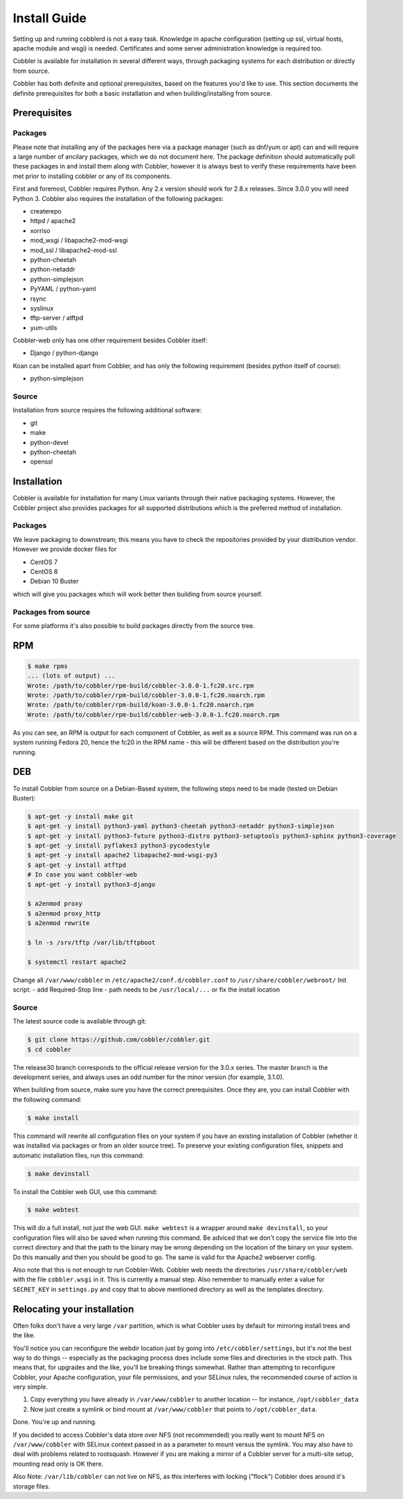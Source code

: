 ***********************************
Install Guide
***********************************

Setting up and running cobblerd is not a easy task. Knowledge in apache configuration (setting up ssl, virtual hosts,
apache module and wsgi) is needed. Certificates and some server administration knowledge is required too.

Cobbler is available for installation in several different ways, through packaging systems for each distribution or
directly from source.

Cobbler has both definite and optional prerequisites, based on the features you'd like to use. This section documents
the definite prerequisites for both a basic installation and when building/installing from source.


Prerequisites
#############

Packages
========

Please note that installing any of the packages here via a package manager (such as dnf/yum or apt) can and will require
a large number of ancilary packages, which we do not document here. The package definition should automatically pull
these packages in and install them along with Cobbler, however it is always best to verify these requirements have been
met prior to installing cobbler or any of its components.

First and foremost, Cobbler requires Python. Any 2.x version should work for 2.8.x releases. Since 3.0.0 you will need
Python 3. Cobbler also requires the installation of the following packages:

- createrepo
- httpd / apache2
- xorriso
- mod_wsgi / libapache2-mod-wsgi
- mod_ssl / libapache2-mod-ssl
- python-cheetah
- python-netaddr
- python-simplejson
- PyYAML / python-yaml
- rsync
- syslinux
- tftp-server / atftpd
- yum-utils

Cobbler-web only has one other requirement besides Cobbler itself:

- Django / python-django

Koan can be installed apart from Cobbler, and has only the following requirement (besides python itself of course):

- python-simplejson

Source
======

Installation from source requires the following additional software:

- git
- make
- python-devel
- python-cheetah
- openssl


Installation
############

Cobbler is available for installation for many Linux variants through their native packaging systems. However, the
Cobbler project also provides packages for all supported distributions which is the preferred method of installation.

Packages
========

We leave packaging to downstream; this means you have to check the repositories provided by your distribution vendor.
However we provide docker files for

- CentOS 7
- CentOS 8
- Debian 10 Buster

which will give you packages which will work better then building from source yourself.

Packages from source
====================

For some platforms it's also possible to build packages directly from the source tree.

RPM
###

.. code-block:: bash

    $ make rpms
    ... (lots of output) ...
    Wrote: /path/to/cobbler/rpm-build/cobbler-3.0.0-1.fc20.src.rpm
    Wrote: /path/to/cobbler/rpm-build/cobbler-3.0.0-1.fc20.noarch.rpm
    Wrote: /path/to/cobbler/rpm-build/koan-3.0.0-1.fc20.noarch.rpm
    Wrote: /path/to/cobbler/rpm-build/cobbler-web-3.0.0-1.fc20.noarch.rpm

As you can see, an RPM is output for each component of Cobbler, as well as a source RPM. This command was run on a
system running Fedora 20, hence the fc20 in the RPM name - this will be different based on the distribution you're
running.

DEB
###

To install Cobbler from source on a Debian-Based system, the following steps need to be made (tested on Debian Buster):

.. code-block:: bash

    $ apt-get -y install make git
    $ apt-get -y install python3-yaml python3-cheetah python3-netaddr python3-simplejson
    $ apt-get -y install python3-future python3-distro python3-setuptools python3-sphinx python3-coverage
    $ apt-get -y install pyflakes3 python3-pycodestyle
    $ apt-get -y install apache2 libapache2-mod-wsgi-py3
    $ apt-get -y install atftpd
    # In case you want cobbler-web
    $ apt-get -y install python3-django

    $ a2enmod proxy
    $ a2enmod proxy_http
    $ a2enmod rewrite

    $ ln -s /srv/tftp /var/lib/tftpboot

    $ systemctl restart apache2

Change all ``/var/www/cobbler`` in ``/etc/apache2/conf.d/cobbler.conf`` to ``/usr/share/cobbler/webroot/``
Init script:
- add Required-Stop line
- path needs to be ``/usr/local/...`` or fix the install location


Source
======

The latest source code is available through git:

.. code-block:: bash

    $ git clone https://github.com/cobbler/cobbler.git
    $ cd cobbler

The release30 branch corresponds to the official release version for the 3.0.x series. The master branch is the
development series, and always uses an odd number for the minor version (for example, 3.1.0).

When building from source, make sure you have the correct prerequisites. Once they are, you can install Cobbler with the
following command:

.. code-block:: bash

    $ make install

This command will rewrite all configuration files on your system if you have an existing installation of Cobbler
(whether it was installed via packages or from an older source tree). To preserve your existing configuration files,
snippets and automatic installation files, run this command:

.. code-block:: bash

    $ make devinstall

To install the Cobbler web GUI, use this command:

.. code-block:: bash

    $ make webtest

This will do a full install, not just the web GUI. ``make webtest`` is a wrapper around ``make devinstall``, so your
configuration files will also be saved when running this command. Be adviced that we don't copy the service file into
the correct directory and that the path to the binary may be wrong depending on the location of the binary on your
system. Do this manually and then you should be good to go. The same is valid for the Apache2 webserver config.

Also note that this is not enough to run Cobbler-Web. Cobbler web needs the directories ``/usr/share/cobbler/web``
with the file ``cobbler.wsgi`` in it. This is currently a manual step. Also remember to manually enter a value for
``SECRET_KEY`` in ``settings.py`` and copy that to above mentioned directory as well as the templates directory.

.. _relocating-your-installation:

Relocating your installation
############################

Often folks don't have a very large ``/var`` partition, which is what Cobbler uses by default for mirroring install
trees and the like.

You'll notice you can reconfigure the webdir location just by going into ``/etc/cobbler/settings``, but it's not the
best way to do things -- especially as the packaging process does include some files and directories in the stock path.
This means that, for upgrades and the like, you'll be breaking things somewhat. Rather than attempting to reconfigure
Cobbler, your Apache configuration, your file permissions, and your SELinux rules, the recommended course of action is
very simple.

1. Copy everything you have already in ``/var/www/cobbler`` to another location -- for instance, ``/opt/cobbler_data``
2. Now just create a symlink or bind mount at ``/var/www/cobbler`` that points to ``/opt/cobbler_data``.

Done. You're up and running.

If you decided to access Cobbler's data store over NFS (not recommended) you really want to mount NFS on
``/var/www/cobbler`` with SELinux context passed in as a parameter to mount versus the symlink. You may also have to
deal with problems related to rootsquash. However if you are making a mirror of a Cobbler server for a multi-site setup,
mounting read only is OK there.

Also Note: ``/var/lib/cobbler`` can not live on NFS, as this interferes with locking ("flock") Cobbler does around it's
storage files.
